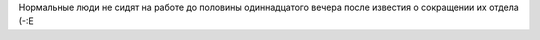 Нормальные люди не сидят на работе до половины одиннадцатого вечера
после известия о сокращении их отдела (-:Е
